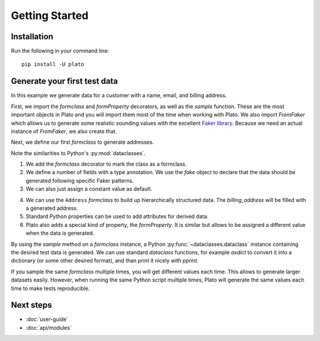 Getting Started
===============

Installation
------------

Run the following in your command line::

    pip install -U plato
    

Generate your first test data
-----------------------------

In this example we generate data for a customer
with a name, email, and billing address.

First,
we import the *formclass* and *formProperty* decorators,
as well as the *sample* function.
These are the most important objects in Plato
and you will import them most of the time
when working with Plato.
We also import *FromFaker*
which allows us to generate some realistic sounding values
with the excellent `Faker library <https://faker.readthedocs.io/en/master/>`_.
Because we need an actual instance of *FromFaker*,
we also create that.

.. testcode::

    from plato import formclass, formProperty, sample
    from plato.providers.faker import FromFaker
    
    fake = FromFaker()

Next, we define our first *formclass*
to generate addresses.

.. testcode::

    @formclass  # (1)
    class Address:
        street: str = fake.street_address()  # (2)
        postal_code: str = fake.postcode()
        city: str = fake.city()
        country: str = "USA"  # (3)
        
Note the similarities to Python's :py:mod:`dataclasses`.
    
1. We add the *formclass* decorator to mark the class as a formclass.
2. We define a number of fields with a type annotation.
   We use the *fake* object to declare that the data should be generated
   following specific Faker patterns.
3. We can also just assign a constant value as default.
    
.. testcode::

    @formclass
    class Customer:
        first_name: str = fake.first_name()
        last_name: str = fake.last_name()
        billing_address: Address = Address()  # (4)
    
        @property  # (5)
        def fullname(self) -> str:
            return f"{self.first_name} {self.last_name}"
    
        @formProperty  # (6)
        def email(self) -> str:
            return f"{self.first_name}.{self.last_name}@example.com"
            
4. We can use the ``Address`` *formclass*
   to build up hierarchically structured data.
   The *billing_address* will be filled with a generated address.
5. Standard Python properties can be used to add attributes for derived data.
6. Plato also adds a special kind of property, the *formProperty*.
   It is similar
   but allows to be assigned a different value
   when the data is generated.
   
By using the *sample* method
on a *formclass* instance,
a Python :py:func:`~dataclasses.dataclass` instance
containing the desired test data is generated.
We can use standard *dataclass* functions,
for example *asdict* to convert it into a dictionary
(or some other desired format),
and than print it nicely with *pprint*.

.. testcode::

    from dataclasses import asdict
    from pprint import pprint

    pprint(asdict(sample(Customer())))

.. testoutput::

    {'billing_address': {'city': 'North Reginaburgh',
                         'country': 'USA',
                         'postal_code': '03314',
                         'street': '310 Edwin Shore Suite 986'},
     'email': 'Denise.Wright@example.com',
     'first_name': 'Denise',
     'last_name': 'Wright'} 
     
If you sample the same *formclass* multiple times,
you will get different values each time.
This allows to generate larger datasets easily.
However,
when running the same Python script multiple times,
Plato will generate the same values each time
to make tests reproducible.

Next steps
----------

* :doc:`user-guide`
* :doc:`api/modules`
